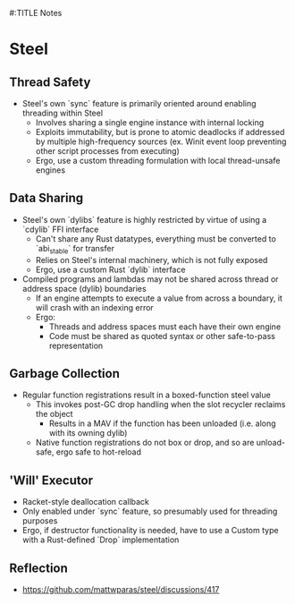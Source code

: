 #:TITLE Notes

* Steel

** Thread Safety
- Steel's own `sync` feature is primarily oriented around enabling threading within Steel
  - Involves sharing a single engine instance with internal locking
  - Exploits immutability, but is prone to atomic deadlocks if addressed by multiple high-frequency sources
    (ex. Winit event loop preventing other script processes from executing)
  - Ergo, use a custom threading formulation with local thread-unsafe engines

** Data Sharing
- Steel's own `dylibs` feature is highly restricted by virtue of using a `cdylib` FFI interface
  - Can't share any Rust datatypes, everything must be converted to `abi_stable` for transfer
  - Relies on Steel's internal machinery, which is not fully exposed
  - Ergo, use a custom Rust `dylib` interface

- Compiled programs and lambdas may not be shared across thread or address space (dylib) boundaries
  - If an engine attempts to execute a value from across a boundary, it will crash with an indexing error
  - Ergo:
    - Threads and address spaces must each have their own engine
    - Code must be shared as quoted syntax or other safe-to-pass representation

** Garbage Collection
- Regular function registrations result in a boxed-function steel value
  - This invokes post-GC drop handling when the slot recycler reclaims the object
    - Results in a MAV if the function has been unloaded (i.e. along with its owning dylib)
  - Native function registrations do not box or drop, and so are unload-safe, ergo safe to hot-reload

** 'Will' Executor
- Racket-style deallocation callback
- Only enabled under `sync` feature, so presumably used for threading purposes
- Ergo, if destructor functionality is needed, have to use a Custom type with a Rust-defined `Drop` implementation

** Reflection
- https://github.com/mattwparas/steel/discussions/417